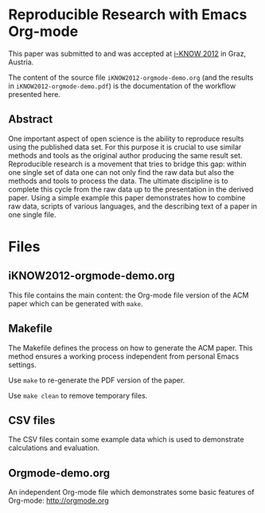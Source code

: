 * Reproducible Research with Emacs Org-mode

This paper was submitted to and was accepted at [[http://i-know.tugraz.at/][i-KNOW 2012]] in Graz,
Austria.

The content of the source file ~iKNOW2012-orgmode-demo.org~ (and the
results in ~iKNOW2012-orgmode-demo.pdf~) is the documentation of the
workflow presented here.

** Abstract

One important aspect of open science is the ability to reproduce
results using the published data set. For this purpose it is crucial
to use similar methods and tools as the original author producing the
same result set. Reproducible research is a movement that tries to
bridge this gap: within one single set of data one can not only find
the raw data but also the methods and tools to process the data.  The
ultimate discipline is to complete this cycle from the raw data up to
the presentation in the derived paper. Using a simple example this
paper demonstrates how to combine raw data, scripts of various
languages, and the describing text of a paper in one single file.

* Files

** iKNOW2012-orgmode-demo.org

This file contains the main content: the Org-mode file version of the
ACM paper which can be generated with ~make~.

** Makefile

The Makefile defines the process on how to generate the ACM
paper. This method ensures a working process independent from
personal Emacs settings.

Use ~make~ to re-generate the PDF version of the paper.

Use ~make clean~ to remove temporary files.

** CSV files

The CSV files contain some example data which is used to demonstrate
calculations and evaluation.

** Orgmode-demo.org

An independent Org-mode file which demonstrates some basic features of
Org-mode: http://orgmode.org

